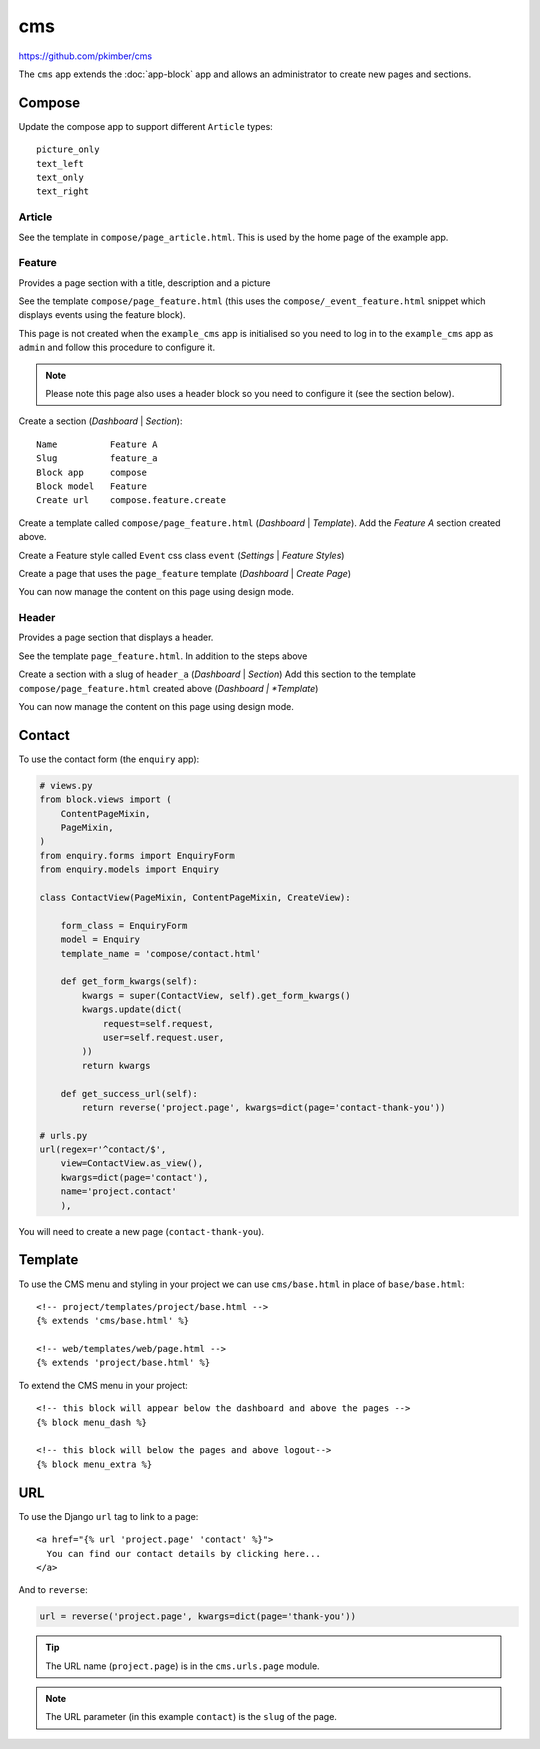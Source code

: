 cms
***

.. highlight:: html

https://github.com/pkimber/cms

The ``cms`` app extends the :doc:`app-block` app and allows an administrator to
create new pages and sections.

Compose
=======

Update the compose app to support different ``Article`` types::

  picture_only
  text_left
  text_only
  text_right

Article
-------

See the template in ``compose/page_article.html``.  This is used by the home
page of the example app.

Feature
-------

Provides a page section with a title, description and a picture

See the template ``compose/page_feature.html`` (this uses the
``compose/_event_feature.html`` snippet which displays events using the feature
block).

This page is not created when the ``example_cms`` app is initialised so you
need to log in to the ``example_cms`` app as ``admin`` and follow this
procedure to configure it.

.. note:: Please note this page also uses a header block so you need to
          configure it (see the section below).

Create a section (*Dashboard* | *Section*)::

  Name          Feature A
  Slug          feature_a
  Block app     compose
  Block model   Feature
  Create url    compose.feature.create

Create a template called ``compose/page_feature.html`` (*Dashboard* |
*Template*).  Add the *Feature A* section created above.

Create a Feature style called ``Event`` css class ``event`` (*Settings* |
*Feature Styles*)

Create a page that uses the ``page_feature`` template (*Dashboard* | *Create
Page*)

You can now manage the content on this page using design mode.

Header
------

Provides a page section that displays a header.

See the template ``page_feature.html``. In addition to the steps above

Create a section with a slug of ``header_a`` (*Dashboard* | *Section*) Add this
section to the template ``compose/page_feature.html`` created above (*Dashboard
| *Template*)

You can now manage the content on this page using design mode.

Contact
=======

To use the contact form (the ``enquiry`` app):

.. code-block:: python

  # views.py
  from block.views import (
      ContentPageMixin,
      PageMixin,
  )
  from enquiry.forms import EnquiryForm
  from enquiry.models import Enquiry

  class ContactView(PageMixin, ContentPageMixin, CreateView):

      form_class = EnquiryForm
      model = Enquiry
      template_name = 'compose/contact.html'

      def get_form_kwargs(self):
          kwargs = super(ContactView, self).get_form_kwargs()
          kwargs.update(dict(
              request=self.request,
              user=self.request.user,
          ))
          return kwargs

      def get_success_url(self):
          return reverse('project.page', kwargs=dict(page='contact-thank-you'))

  # urls.py
  url(regex=r'^contact/$',
      view=ContactView.as_view(),
      kwargs=dict(page='contact'),
      name='project.contact'
      ),

You will need to create a new page (``contact-thank-you``).

Template
========

To use the CMS menu and styling in your project we can use ``cms/base.html`` in
place of ``base/base.html``::

  <!-- project/templates/project/base.html -->
  {% extends 'cms/base.html' %}

  <!-- web/templates/web/page.html -->
  {% extends 'project/base.html' %}

To extend the CMS menu in your project::

  <!-- this block will appear below the dashboard and above the pages -->
  {% block menu_dash %}

  <!-- this block will below the pages and above logout-->
  {% block menu_extra %}

URL
===

To use the Django ``url`` tag to link to a page::

  <a href="{% url 'project.page' 'contact' %}">
    You can find our contact details by clicking here...
  </a>

And to ``reverse``:

.. code-block:: python

  url = reverse('project.page', kwargs=dict(page='thank-you'))

.. tip:: The URL name (``project.page``) is in the ``cms.urls.page`` module.

.. note:: The URL parameter (in this example ``contact``) is the ``slug`` of
          the page.
